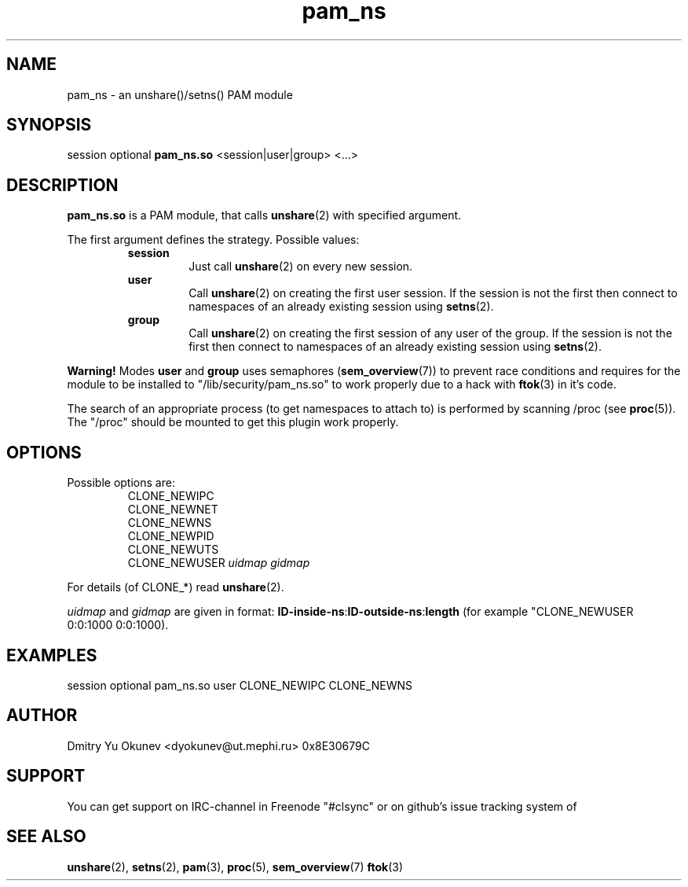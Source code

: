 .\" Sorry for my English 
.\" --Dmitry Yu Okunev <dyokunev@ut.mephi.ru> 0x8E30679C
.\"
.TH pam_ns 8 "OCTOBER 2015" Linux "Linux-PAM Manual"
.SH NAME
pam_ns \- an unshare()/setns() PAM module
.SH SYNOPSIS
session optional
.B pam_ns.so
<session|user|group> <...>

.SH DESCRIPTION
.B pam_ns.so
is a PAM module, that calls
.BR unshare (2)
with specified argument.

The first argument defines the strategy. Possible values:
.RS
.B session
.RS
Just call
.BR unshare (2)
on every new session.
.RE
.B user
.RS
Call
.BR unshare (2)
on creating the first user session. If the session is not the first then connect
to namespaces of an already existing session using
.BR setns (2).
.RE
.B group
.RS
Call
.BR unshare (2)
on creating the first session of any user of the group. If the session is not the first then connect
to namespaces of an already existing session using
.BR setns (2).
.RE
.RE

.B Warning!
Modes
.BR user " and " group
uses semaphores
.BR "" ( sem_overview (7))
to prevent race conditions and requires for the module to be installed to "/lib/security/pam_ns.so" to work properly due to a hack with
.BR ftok (3)
in it's code.

The search of an appropriate process (to get namespaces to attach to) is performed by scanning /proc (see 
.BR proc (5)).
The "/proc" should be mounted to get this plugin work properly.

.SH OPTIONS
Possible options are:
.RS
CLONE_NEWIPC
.br
CLONE_NEWNET
.br
CLONE_NEWNS
.br
CLONE_NEWPID
.br
CLONE_NEWUTS
.br
CLONE_NEWUSER
.I uidmap gidmap
.RE
.br
 
.br
For details (of CLONE_*) read
.BR unshare (2).

.IR uidmap " and " gidmap
are given in format:
.BR ID-inside-ns : ID-outside-ns : length
(for example "CLONE_NEWUSER 0:0:1000 0:0:1000).

.SH EXAMPLES
session optional pam_ns.so user CLONE_NEWIPC CLONE_NEWNS

.SH AUTHOR
Dmitry Yu Okunev <dyokunev@ut.mephi.ru> 0x8E30679C
.SH SUPPORT
You can get support on IRC-channel in Freenode "#clsync" or on
github's issue tracking system of
.SH "SEE ALSO"
.BR unshare (2),
.BR setns (2),
.BR pam (3),
.BR proc (5),
.BR sem_overview (7)
.BR ftok (3)

